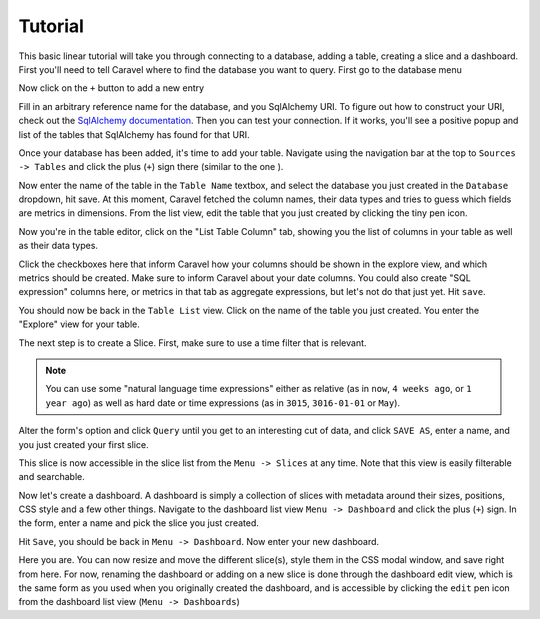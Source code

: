 Tutorial
========

This basic linear tutorial will take you through connecting to a database,
adding a table, creating a slice and a dashboard. First you'll need to tell
Caravel where to find the database you want to
query. First go to the database menu

.. image:: _static/img/tutorial/db_menu.png
   :scale: 30 %

Now click on the ``+`` button to add a new entry

.. image:: _static/img/tutorial/db_plus.png
   :scale: 30 %

Fill in an arbitrary reference name for the database, and you SqlAlchemy
URI. To figure out how to construct your URI, check out the `SqlAlchemy 
documentation  <http://http://docs.sqlalchemy.org/en/rel_1_0/core/engines.html/>`_.
Then you can test your connection. If it works, you'll see a positive popup
and list of the tables that SqlAlchemy has found for that URI.

.. image:: _static/img/tutorial/db_added.png
   :scale: 30 %

Once your database has been added, it's time to add your table. Navigate
using the navigation bar at the top to ``Sources -> Tables`` and click the
plus (``+``) sign there (similar to the one ).

Now enter the name of the table in the ``Table Name`` textbox, and select
the database you just created in the ``Database`` dropdown, hit save. At this
moment, Caravel fetched the column names, their data types and tries to guess
which fields are metrics in dimensions. From the list view, edit the table
that you just created by clicking the tiny pen icon.

.. image:: _static/img/tutorial/pen.png
   :scale: 30 %

Now you're in the table editor, click on the "List Table Column" tab,
showing you the list of columns in your table as well as their data types.

.. image:: _static/img/tutorial/matrix.png
   :scale: 30 %

Click the checkboxes here that inform Caravel how your columns should be
shown in the explore view, and which metrics should be created. Make sure
to inform Caravel about your date columns. You could also create
"SQL expression" columns here, or metrics in that tab as aggregate expressions,
but let's not do that just yet. Hit ``save``.

You should now be back in the ``Table List`` view. Click on the name of the
table you just created. You enter the "Explore" view for your table.

.. image:: _static/img/tutorial/explore.png
   :scale: 30 %

The next step is to create a Slice. First, make sure to use a time filter
that is relevant.

.. note::

    You can use some "natural language time expressions"
    either as relative (as in ``now``, ``4 weeks ago``, or ``1 year ago``) as well
    as hard date or time expressions (as in ``3015``, ``3016-01-01`` or
    ``May``).

Alter the form's option and click ``Query`` until you get to an interesting
cut of data, and click ``SAVE AS``, enter a name, and you just created your first
slice.

.. image:: _static/img/tutorial/created.png
   :scale: 30 %

This slice is now accessible in the slice list from the
``Menu -> Slices`` at any time. Note that this view is easily filterable and
searchable.

.. image:: _static/img/tutorial/search.png
   :scale: 30 %

Now let's create a dashboard. A dashboard is simply a collection of slices
with metadata around their sizes, positions, CSS style and a few other things.
Navigate to the dashboard list view ``Menu -> Dashboard`` and click the plus
(``+``) sign. In the form, enter a name and pick the slice you just created.

.. image:: _static/img/tutorial/new_dash.png
   :scale: 30 %

Hit ``Save``, you should be back in ``Menu -> Dashboard``. Now enter your
new dashboard.

.. image:: _static/img/tutorial/in_new_dash.png
   :scale: 30 %

Here you are. You can now resize and move the different slice(s), style them
in the CSS modal window, and save right from here. For now, renaming the
dashboard or adding on a new slice is done through the dashboard edit view,
which is the same form as you used when you originally created the dashboard,
and is accessible by clicking the ``edit`` pen icon from the dashboard list
view (``Menu -> Dashboards``)
